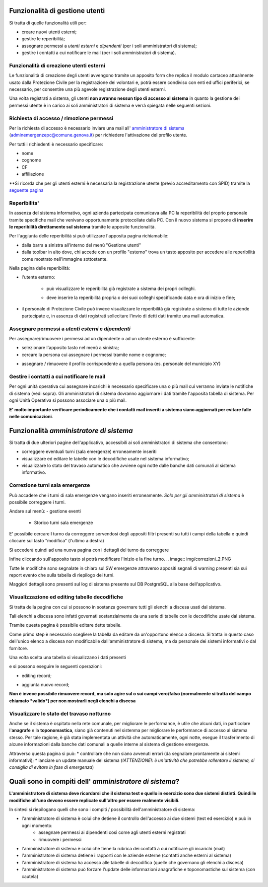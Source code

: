 Funzionalità di gestione utenti
================================

Si tratta di quelle funzionalità utili per:

* creare nuovi utenti esterni;
* gestire le reperibilità;
* assegnare permessi a *utenti esterni* e  *dipendenti* (per i soli amministratori di sistema);
* gestire i contatti a cui notificare le mail (per i soli amministratori di sistema).


Funzionalità di creazione utenti esterni
-------------------------------------------------------------


Le funzionalità di creazione degli utenti avvengono tramite un apposito form che
replica il modulo cartaceo attualmente usato dalla Protezione Civile per la
registrazione dei volontari e, potrà essere condiviso con enti ed uffici
periferici, se necessario, per consentire una più agevole registrazione
degli utenti esterni.

.. image:: img/form_nuovo_utente.PNG


Una volta registrati a sistema, gli utenti **non avranno nessun tipo di accesso al sistema**
in quanto la gestione dei permessi utente è in carico ai soli amministratori di sistema e
verrà spiegata nelle seguenti sezioni.



.. _richiesta-accesso:



Richiesta di accesso / rimozione permessi
-------------------------------------------------------------
Per la richiesta di accesso è necessario inviare una mail all' `amministratore di sistema`_ (adminemergenzepc@comune.genova.it) per richiedere l'attivazione del profilo utente. 

.. _amministratore di sistema: adminemergenzepc@comune.genova.it

Per tutti i richiedenti è necessario specificare:

* nome
* cognome
* CF 
* affiliazione

**Si ricorda che per gli utenti esterni è necessaria la registrazione utente (previo accreditamento con SPID) tramite la  `seguente pagina`_ 

.. _seguente pagina: https://emergenze.comune.genova.it/pages/add_volontario.php**

.. _amministratore di sistema: adminemergenzepc@comune.genova.it



Reperibilita'
------------------------------------------------------------

In assenza del sistema informativo, ogni azienda partecipata comunicava alla PC la reperibilità del proprio personale tramite specifiche mail
che venivano opportunamente protocollate dalla PC. 
Con il nuovo sistema si propone di **inserire le reperibilità direttamente sul sistema** tramite le apposite funzionalità. 

Per l'aggiunta delle reperibilità si può utilizzare l'apposita pagina richiamabile: 

* dalla barra a sinistra all'interno del menù "Gestione utenti"
* dalla toolbar in alto dove, chi accede con un profilo "esterno" trova un tasto apposito per accedere alle reperibilità come mostrato nell'immagine sottostante.

.. image:: img/reperibilita_toolbar_azienda0.PNG


Nella pagina delle reperibilità: 

* l'utente esterno:

	- può visualizzare le reperibilità già registrate a sistema dei propri colleghi. 
	
	.. image:: img/reperibilita_azienda0.PNG
	
	- deve inserire la reperibilità propria o dei suoi colleghi specificando data e ora di inizio e fine;
	
	.. image:: img/reperibilita_azienda1.PNG


* il personale di Protezione Civile può invece visualizzare le reperibilità già registrate a sistema di tutte le aziende partecipate e, in assenza di dati registrati sollecitare l'invio di detti dati tramite una mail automatica.

.. image:: img/reperibilita_amm.PNG



Assegnare permessi a *utenti esterni* e  *dipendenti*
-------------------------------------------------------------

Per assegnare/rimuovere i permessi ad un dipendente o ad un utente esterno è sufficiente:

* selezionare l'apposito tasto nel menù a sinistra;
* cercare la persona cui assegnare i permessi tramite nome e cognome;

.. image:: img/edit_profilo0.PNG


* assegnare / rimuovere il profilo corrispondente a quella persona (es. personale del municipio XY)

.. image:: img/edit_profilo1.PNG




Gestire i contatti a cui notificare le mail
-------------------------------------------------------------


Per ogni unità operativa cui assegnare incarichi è necessario specificare una o più mail cui verranno
inviate le notifiche di sistema (vedi sopra).
Gli amministratori di sistema dovranno aggiornare i dati tramite l'apposita tabella di sistema.
Per ogni Unità Operativa si possono associare una o più mail.

.. image:: img/contatti_mail.PNG

**E' molto importante verificare periodicamente che i contatti mail inseriti a sistema siano aggiornati per evitare
falle nelle comunicazioni**.



Funzionalità *amministratore di sistema*
===========================================

Si tratta di due ulteriori pagine dell'applicativo, accessibili ai soli amministratori di sistema che consentono: 

* correggere eventuali turni (sala emergenze) erroneamente inseriti 
* visualizzare ed editare le tabelle con le decodifiche usate nel sistema informativo; 
* visualizzare lo stato del travaso automatico che avviene ogni notte dalle banche dati comunali al sistema informativo.


Correzione turni sala emergenze
-------------------------------------------------------------

Può accadere che i turni di sala emergenze vengano inseriti erroneamente. 
*Solo per gli amministratori di sistema* è possibile correggere i turni. 

Andare sul menù:
- gestione eventi
	- Storico turni sala emergenze
	
E' possibile cercare l turno da correggere servendosi degli appositi filtri presenti su tutti i campi della tabella e quindi cliccare sul tasto "modifica" (l'ultimo a destra) 

.. image:: img/correzioni_1.PNG

Si accederà quindi ad una nuova pagina con i dettagli del turno da correggere

.. image:: img/correzioni_2.PNG


Infine cliccando sull'apposito tasto si potrà modificare l'inizio e la fine turno. 
.. image:: img/correzioni_2.PNG

Tutte le modifiche sono segnalate in chiaro sul SW emergenze attraverso appositi segnali di warning presenti sia sui report evento che sulla tabella di riepilogo dei turni. 

Maggiori dettagli sono presenti sul log di sistema presente sul DB PostgreSQL alla base dell'applicativo.



Visualizzazione ed editing tabelle decodifiche
-------------------------------------------------------------

Si tratta della pagina con cui si possono in sostanza governare tutti gli elenchi a discesa usati dal sistema.

Tali elenchi a discesa sono infatti governati sostanzialmente da una serie di tabelle con le decodifiche usate dal sistema.

Tramite questa pagina è possibile editare dette tabelle.

Come primo step è necessario scegliere la tabella da editare da un'opportuno elenco a discesa. Si tratta in questo caso dell'unico elenco a discesa
non modificabile dall'amministratore di sistema, ma da personale dei sistemi informativi o dal fornitore. 

.. image:: img/amm_scelta_tabella.PNG

Una volta scelta una tabella si visualizzano i dati presenti 

.. image:: img/amm_update_tabella.PNG


e si possono eseguire le seguenti operazioni: 

* editing record;

.. image:: img/amm_update_tabella1.PNG

* aggiunta nuovo record; 

.. image:: img/amm_update_tabella2.PNG


**Non  è invece possibile rimuovere record, ma solo agire sul o sui campi vero/falso (normalmente si tratta del campo chiamato *valido*) 
per non mostrarli negli elenchi a discesa**


Visualizzare lo stato del travaso notturno
----------------------------------------------------------------

Anche se il sistema è ospitato nella rete comunale, per migliorare le performance, è utile che alcuni dati, in particolare l'**anagrafe**
e la **toponomastica**, siano già contenuti nel sistenma per migliorare le performance di accesso al sistema stesso. Per tale ragione,
è già stata implementata un attività che automaticamente, ogni notte, esegue il trasferimento di alcune informazioni dalla banche dati comunali
a quelle interne al sistema di gestione emergenze. 

Attraverso questa pagina si può:
* controllare che non siano avvenuti errori (da segnalare prontamente ai sistemi informativi);
* lanciare un update manuale del sistema (*!ATTENZIONE!: è un'attività che potrebbe rallentare il sistema, si consiglia di evitare in fase di emergenza*)



Quali sono in compiti dell' *amministratore di sistema*?
==========================================================
**L'amministratore di sistema deve ricordarsi che il sistema test e quello in esercizio sono due sistemi distinti. Quindi le modifiche all'uno devono essere
replicate sull'altro per essere realmente visibili.**

In sintesi si riepilogano quelli che sono i compiti / possibilità dell'amministratore di sistema: 

* l'amministratore di sistema è colui che detiene il controllo dell'accesso ai due sistemi (test ed esercizio) e può in ogni momento:
	* assegnare permessi ai dipendenti così come agli utenti esterni registrati
	* rimuovere i permessi
* l'amministratore di sistema è colui che tiene la rubrica dei contatti a cui notificare gli incarichi (mail)
* l'amministratore di sistema detiene i rapporti con le aziende esterne (contatti anche esterni al sistema)
* l'amministratore di sistema ha accesso alle tabelle di decodifica (quelle che governano gli elenchi a discesa)
* l'amministratore di sistema può forzare l'update delle informazioni anagrafiche e toponomastiche sul sistema (con cautela)
